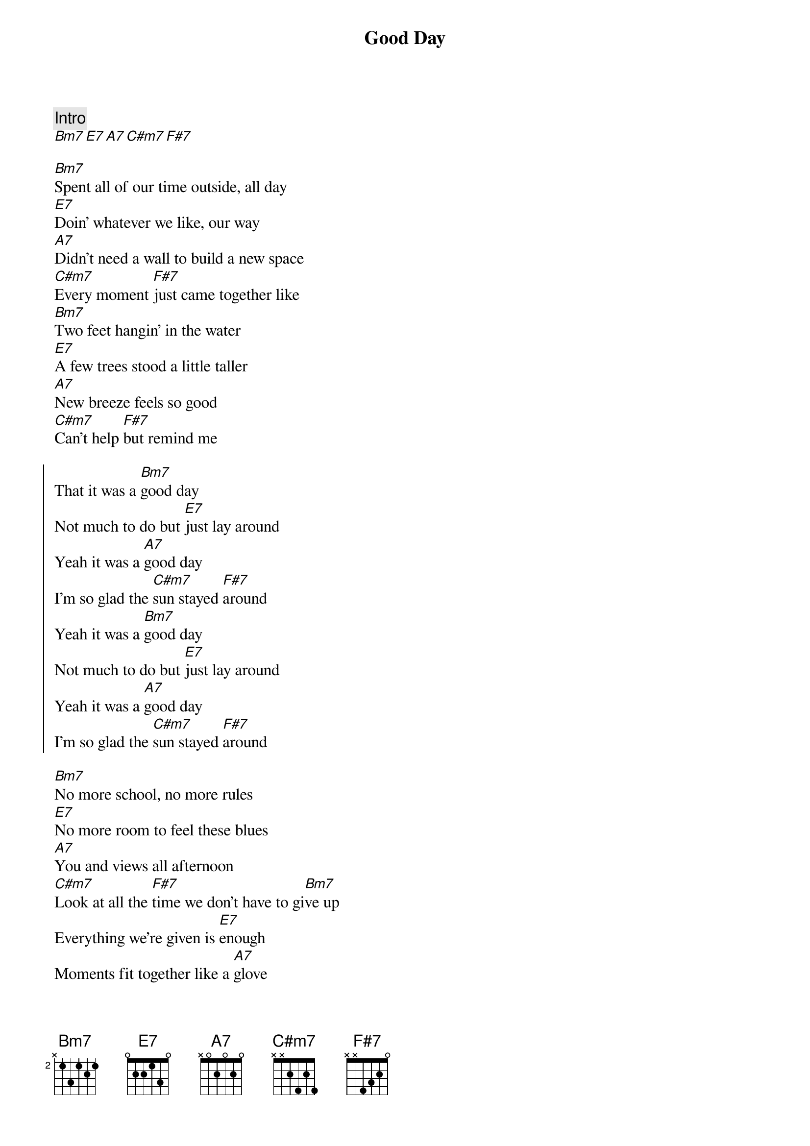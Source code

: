 {title: Good Day}
{artist: Surfaces}
{capo: 2}

{comment: Intro}
[Bm7][E7][A7][C#m7][F#7]

{start_of_verse}
[Bm7]Spent all of our time outside, all day
[E7]Doin' whatever we like, our way
[A7]Didn't need a wall to build a new space
[C#m7]Every moment [F#7]just came together like
[Bm7]Two feet hangin' in the water
[E7]A few trees stood a little taller
[A7]New breeze feels so good
[C#m7]Can't help [F#7]but remind me
{end_of_verse}

{start_of_chorus}
That it was a [Bm7]good day
Not much to do but [E7]just lay around
Yeah it was a [A7]good day
I'm so glad the [C#m7]sun stayed [F#7]around
Yeah it was a [Bm7]good day
Not much to do but [E7]just lay around
Yeah it was a [A7]good day
I'm so glad the [C#m7]sun stayed [F#7]around
{end_of_chorus}

{start_of_verse}
[Bm7]No more school, no more rules
[E7]No more room to feel these blues
[A7]You and views all afternoon
[C#m7]Look at all the [F#7]time we don't have to gi[Bm7]ve up
Everything we're given is [E7]enough
Moments fit together like a [A7]glove
All my questions answered by [C#m7]this, love[F#7]
{end_of_verse}

{start_of_chorus}
That it was a [Bm7]good day
Not much to do but [E7]just lay around
Yeah it was a [A7]good day
I'm so glad the [C#m7]sun stayed [F#7]around
Yeah it was a [Bm7]good day
Not much to do but [E7]just lay around
Yeah it was a [A7]good day
I'm so glad the [C#m7]sun stayed [F#7]around
{end_of_chorus}

{comment: Outro}
[Bm7]Bm7  [E7]E7  [A7]A7  [C#m7]C#m7  [F#7]F#7

